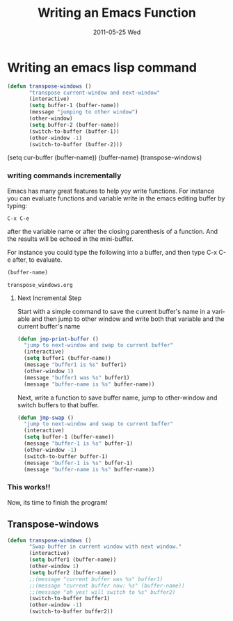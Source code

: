 #+TITLE:     Writing an Emacs Function
#+DATE:      2011-05-25 Wed
#+DESCRIPTION:
#+KEYWORDS:
#+LANGUAGE:  en
#+OPTIONS:   H:3 num:nil toc:t \n:nil @:t ::t |:t ^:t -:t f:t *:t <:t
#+OPTIONS:   TeX:t LaTeX:t skip:nil d:nil todo:t pri:nil tags:not-in-toc
#+INFOJS_OPT: view:nil toc:nil ltoc:t mouse:underline buttons:0 path:http://orgmode.org/org-info.js
#+EXPORT_SELECT_TAGS: export
#+EXPORT_EXCLUDE_TAGS: noexport
#+LINK_UP:   index.html
#+LINK_HOME: index.html


* Writing an emacs lisp command
#+begin_src emacs-lisp
(defun transpose-windows ()
       "transpose current-window and next-window"
       (interactive)
       (setq buffer-1 (buffer-name))
       (message "jumping to other window")
       (other-window)
       (setq buffer-2 (buffer-name))       
       (switch-to-buffer (buffer-1))
       (other-window -1)
       (switch-to-buffer (buffer-2)))
#+end_src

(setq cur-buffer (buffer-name))
(buffer-name)
(transpose-windows)
*** writing commands incrementally
Emacs has many great features to help yoy write functions. For
instance you can evaluate functions and variable write in the emacs
editing buffer by typing:
#+begin_example
C-x C-e 
#+end_example
after the variable name or after the closing parenthesis of a
function.  And the results will be echoed in the mini-buffer.

For instance you could type the following into a buffer, and then type
C-x C-e after, to evaluate.  
#+begin_src emacs-lisp :exports both  
(buffer-name)
#+end_src 

#+results:
: transpose_windows.org

**** Next Incremental Step
Start with a simple command to save the current buffer's name in a
variable and then jump to other window and write both that variable
and the current buffer's name
#+begin_src emacs-lisp
  (defun jmp-print-buffer ()
    "jump to next-window and swap to current buffer"
    (interactive)
    (setq buffer1 (buffer-name))
    (message "buffer1 is %s" buffer1)
    (other-window 1)
    (message "buffer1 was %s" buffer1)
    (message "buffer-name is %s" buffer-name))

#+end_src
Next, write a function to save buffer name, jump to other-window and
switch buffers to that buffer.
#+begin_src emacs-lisp
  (defun jmp-swap ()
    "jump to next-window and swap to current buffer"
    (interactive)
    (setq buffer-1 (buffer-name))
    (message "buffer-1 is %s" buffer-1)
    (other-window -1)
    (switch-to-buffer buffer-1)
    (message "buffer-1 is %s" buffer-1)
    (message "buffer-name is %s" buffer-name))
#+end_src
*** This works!!

Now, its time to finish the program!
** Transpose-windows
#+begin_src emacs-lisp
(defun transpose-windows () 
       "Swap buffer in current window with next window."
       (interactive)
       (setq buffer1 (buffer-name))
       (other-window 1)
       (setq buffer2 (buffer-name))
       ;;(message "current buffer was %s" buffer1)
       ;;(message "current buffer now: %s" (buffer-name))
       ;;(message "oh yes! will switch to %s" buffer2)
       (switch-to-buffer buffer1)
       (other-window -1)
       (switch-to-buffer buffer2))

#+end_src
